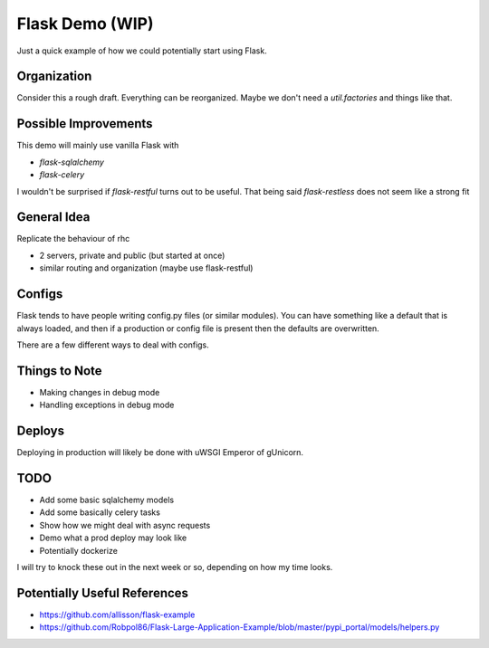 ================
Flask Demo (WIP)
================

Just a quick example of how we could potentially start using Flask.


Organization
------------

Consider this a rough draft. Everything can be reorganized.
Maybe we don't need a `util.factories` and things like that.


Possible Improvements
---------------------

This demo will mainly use vanilla Flask with

- `flask-sqlalchemy`

- `flask-celery`

I wouldn't be surprised if `flask-restful` turns out to be useful.
That being said `flask-restless` does not seem like a strong fit


General Idea
------------

Replicate the behaviour of rhc

- 2 servers, private and public (but started at once)

- similar routing and organization (maybe use flask-restful)


Configs
-------

Flask tends to have people writing config.py files (or similar modules).
You can have something like a default that is always loaded, and then
if a production or config file is present then the defaults are overwritten.

There are a few different ways to deal with configs.


Things to Note
--------------

- Making changes in debug mode

- Handling exceptions in debug mode

Deploys
-------

Deploying in production will likely be done with uWSGI Emperor of gUnicorn.

TODO
----

- Add some basic sqlalchemy models
- Add some basically celery tasks
- Show how we might deal with async requests
- Demo what a prod deploy may look like
- Potentially dockerize

I will try to knock these out in the next week or so, depending
on how my time looks.

Potentially Useful References
-----------------------------

- https://github.com/allisson/flask-example

- https://github.com/Robpol86/Flask-Large-Application-Example/blob/master/pypi_portal/models/helpers.py
